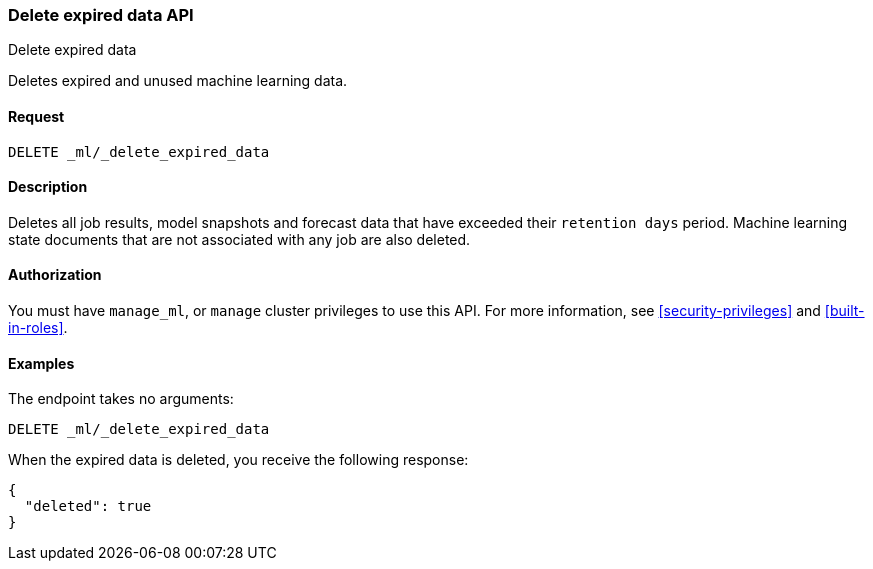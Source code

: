 [role="xpack"]
[testenv="platinum"]
[[ml-delete-expired-data]]
=== Delete expired data API
++++
<titleabbrev>Delete expired data</titleabbrev>
++++

Deletes expired and unused machine learning data.

==== Request

`DELETE _ml/_delete_expired_data`

==== Description

Deletes all job results, model snapshots and forecast data that have exceeded
their `retention days` period. Machine learning state documents that are not
associated with any job are also deleted.

==== Authorization

You must have `manage_ml`, or `manage` cluster privileges to use this API.
For more information, see
<<security-privileges>> and
<<built-in-roles>>.


==== Examples

The endpoint takes no arguments:

[source,js]
--------------------------------------------------
DELETE _ml/_delete_expired_data
--------------------------------------------------
// CONSOLE
// TEST

When the expired data is deleted, you receive the following response:
[source,js]
----
{
  "deleted": true
}
----
// TESTRESPONSE
